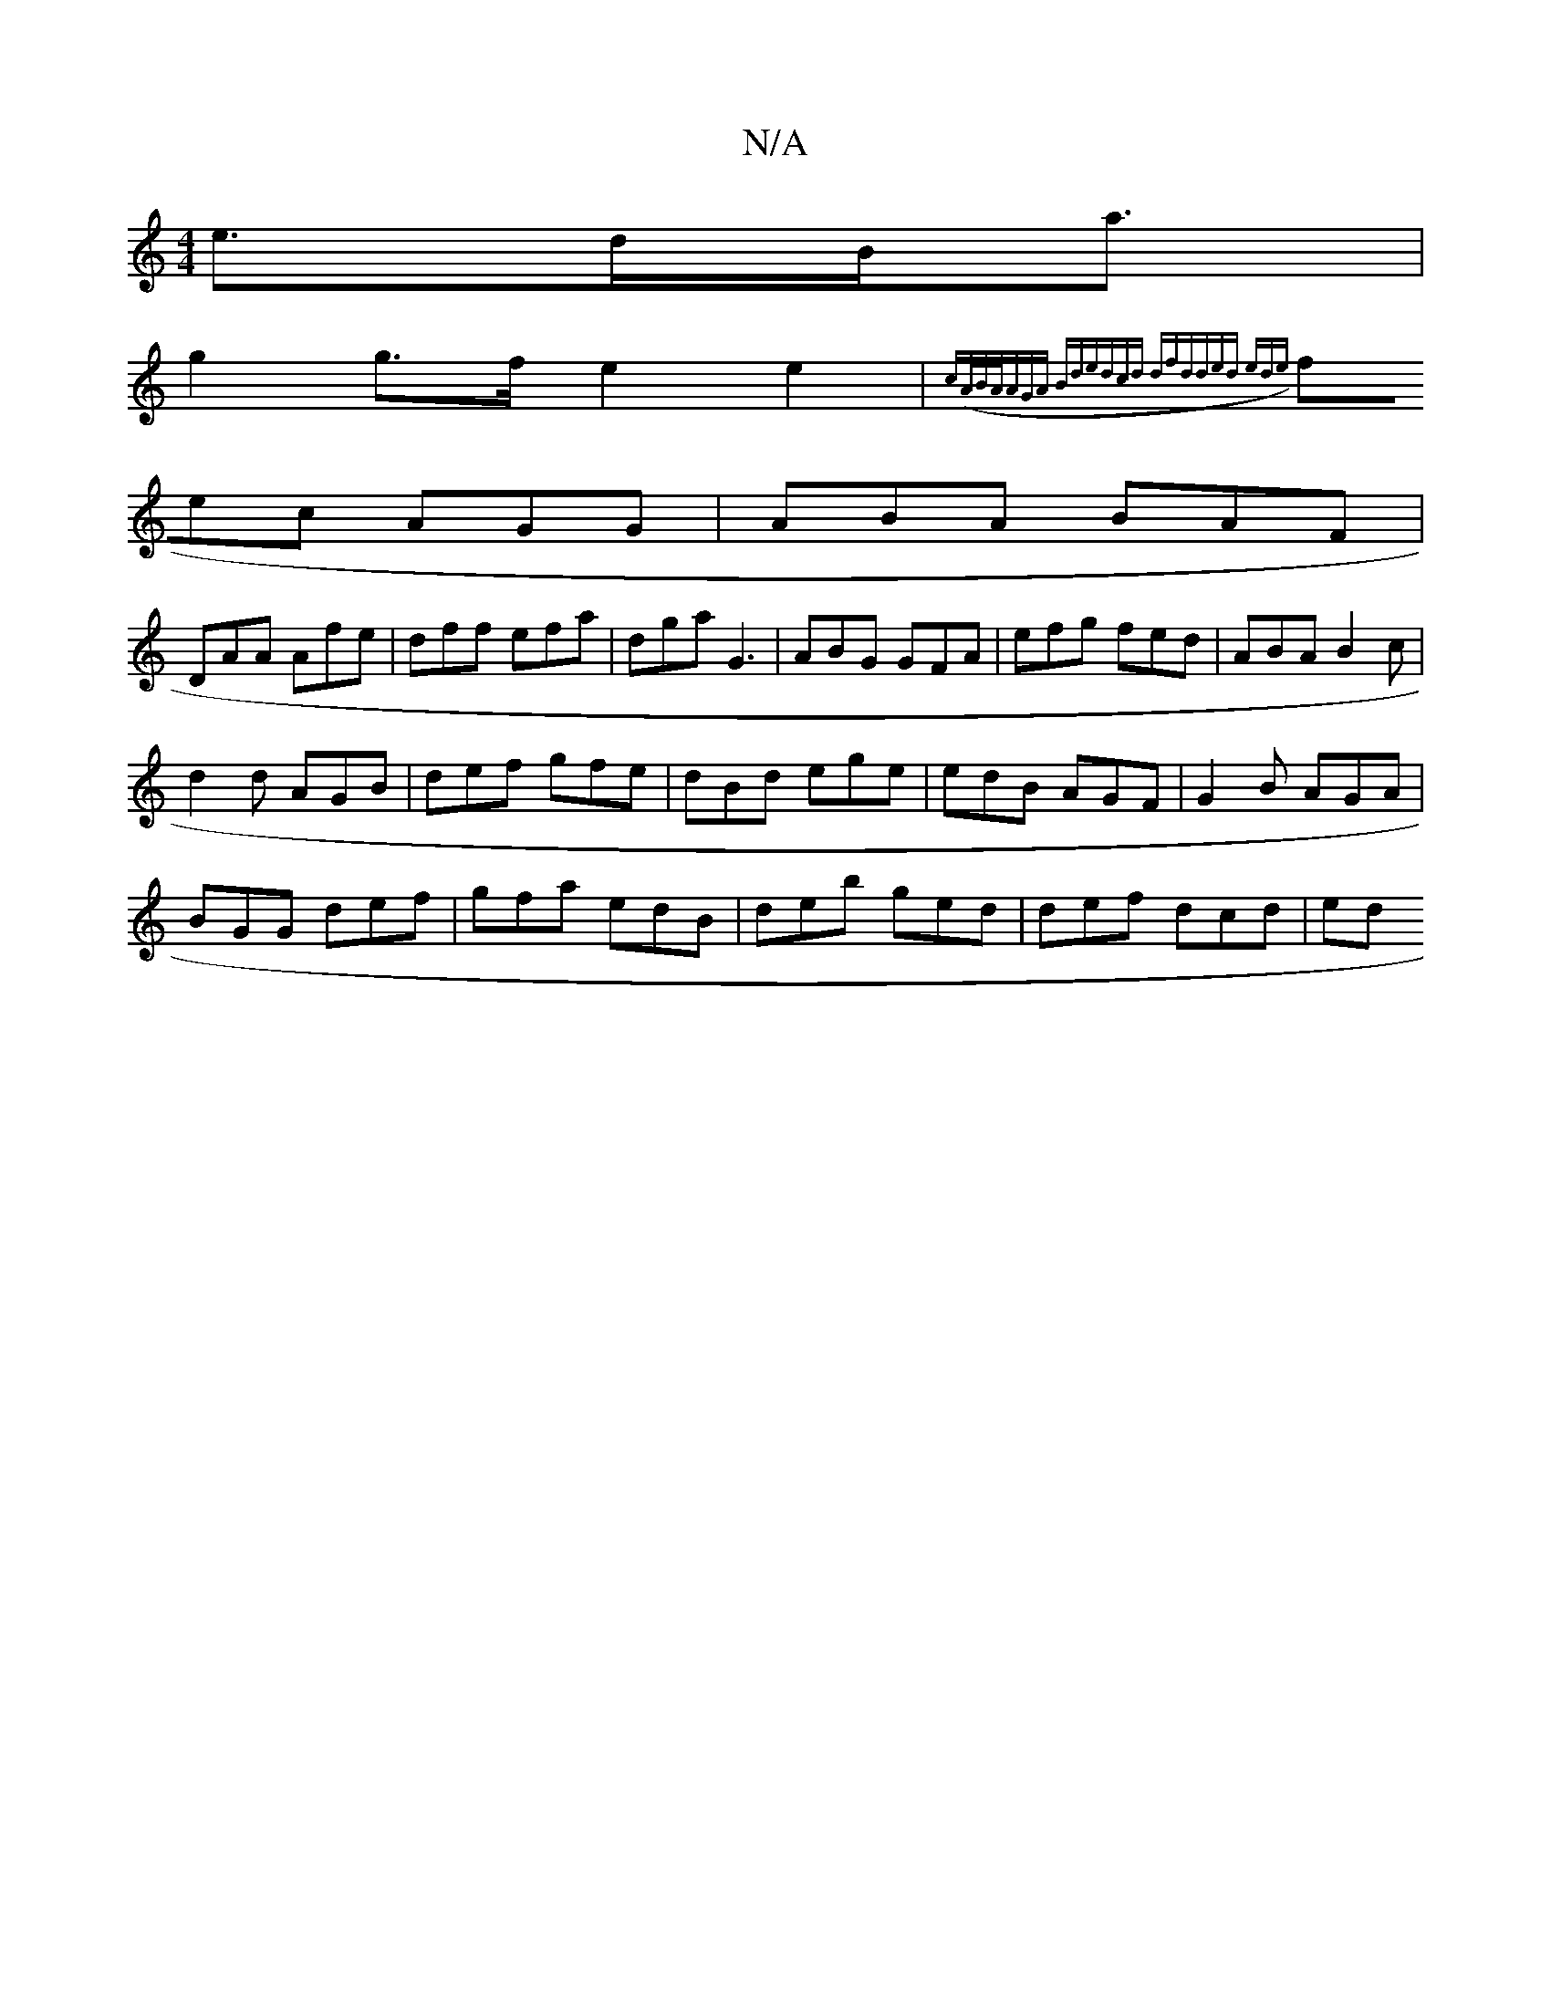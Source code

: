 X:1
T:N/A
M:4/4
R:N/A
K:Cmajor
2 e>dB<a|
g2 g>f e2e2|{c((3A/B/A/|AGA Bde|dcd dfd|ded ede|
fec AGG|ABA BAF|
DAA Afe|dff efa|dga G3 |ABG GFA|efg fed|ABA B2c|
d2d AGB|def gfe|dBd ege|edB AGF|G2B AGA|
BGG def|gfa edB|deb ged|def dcd|ed